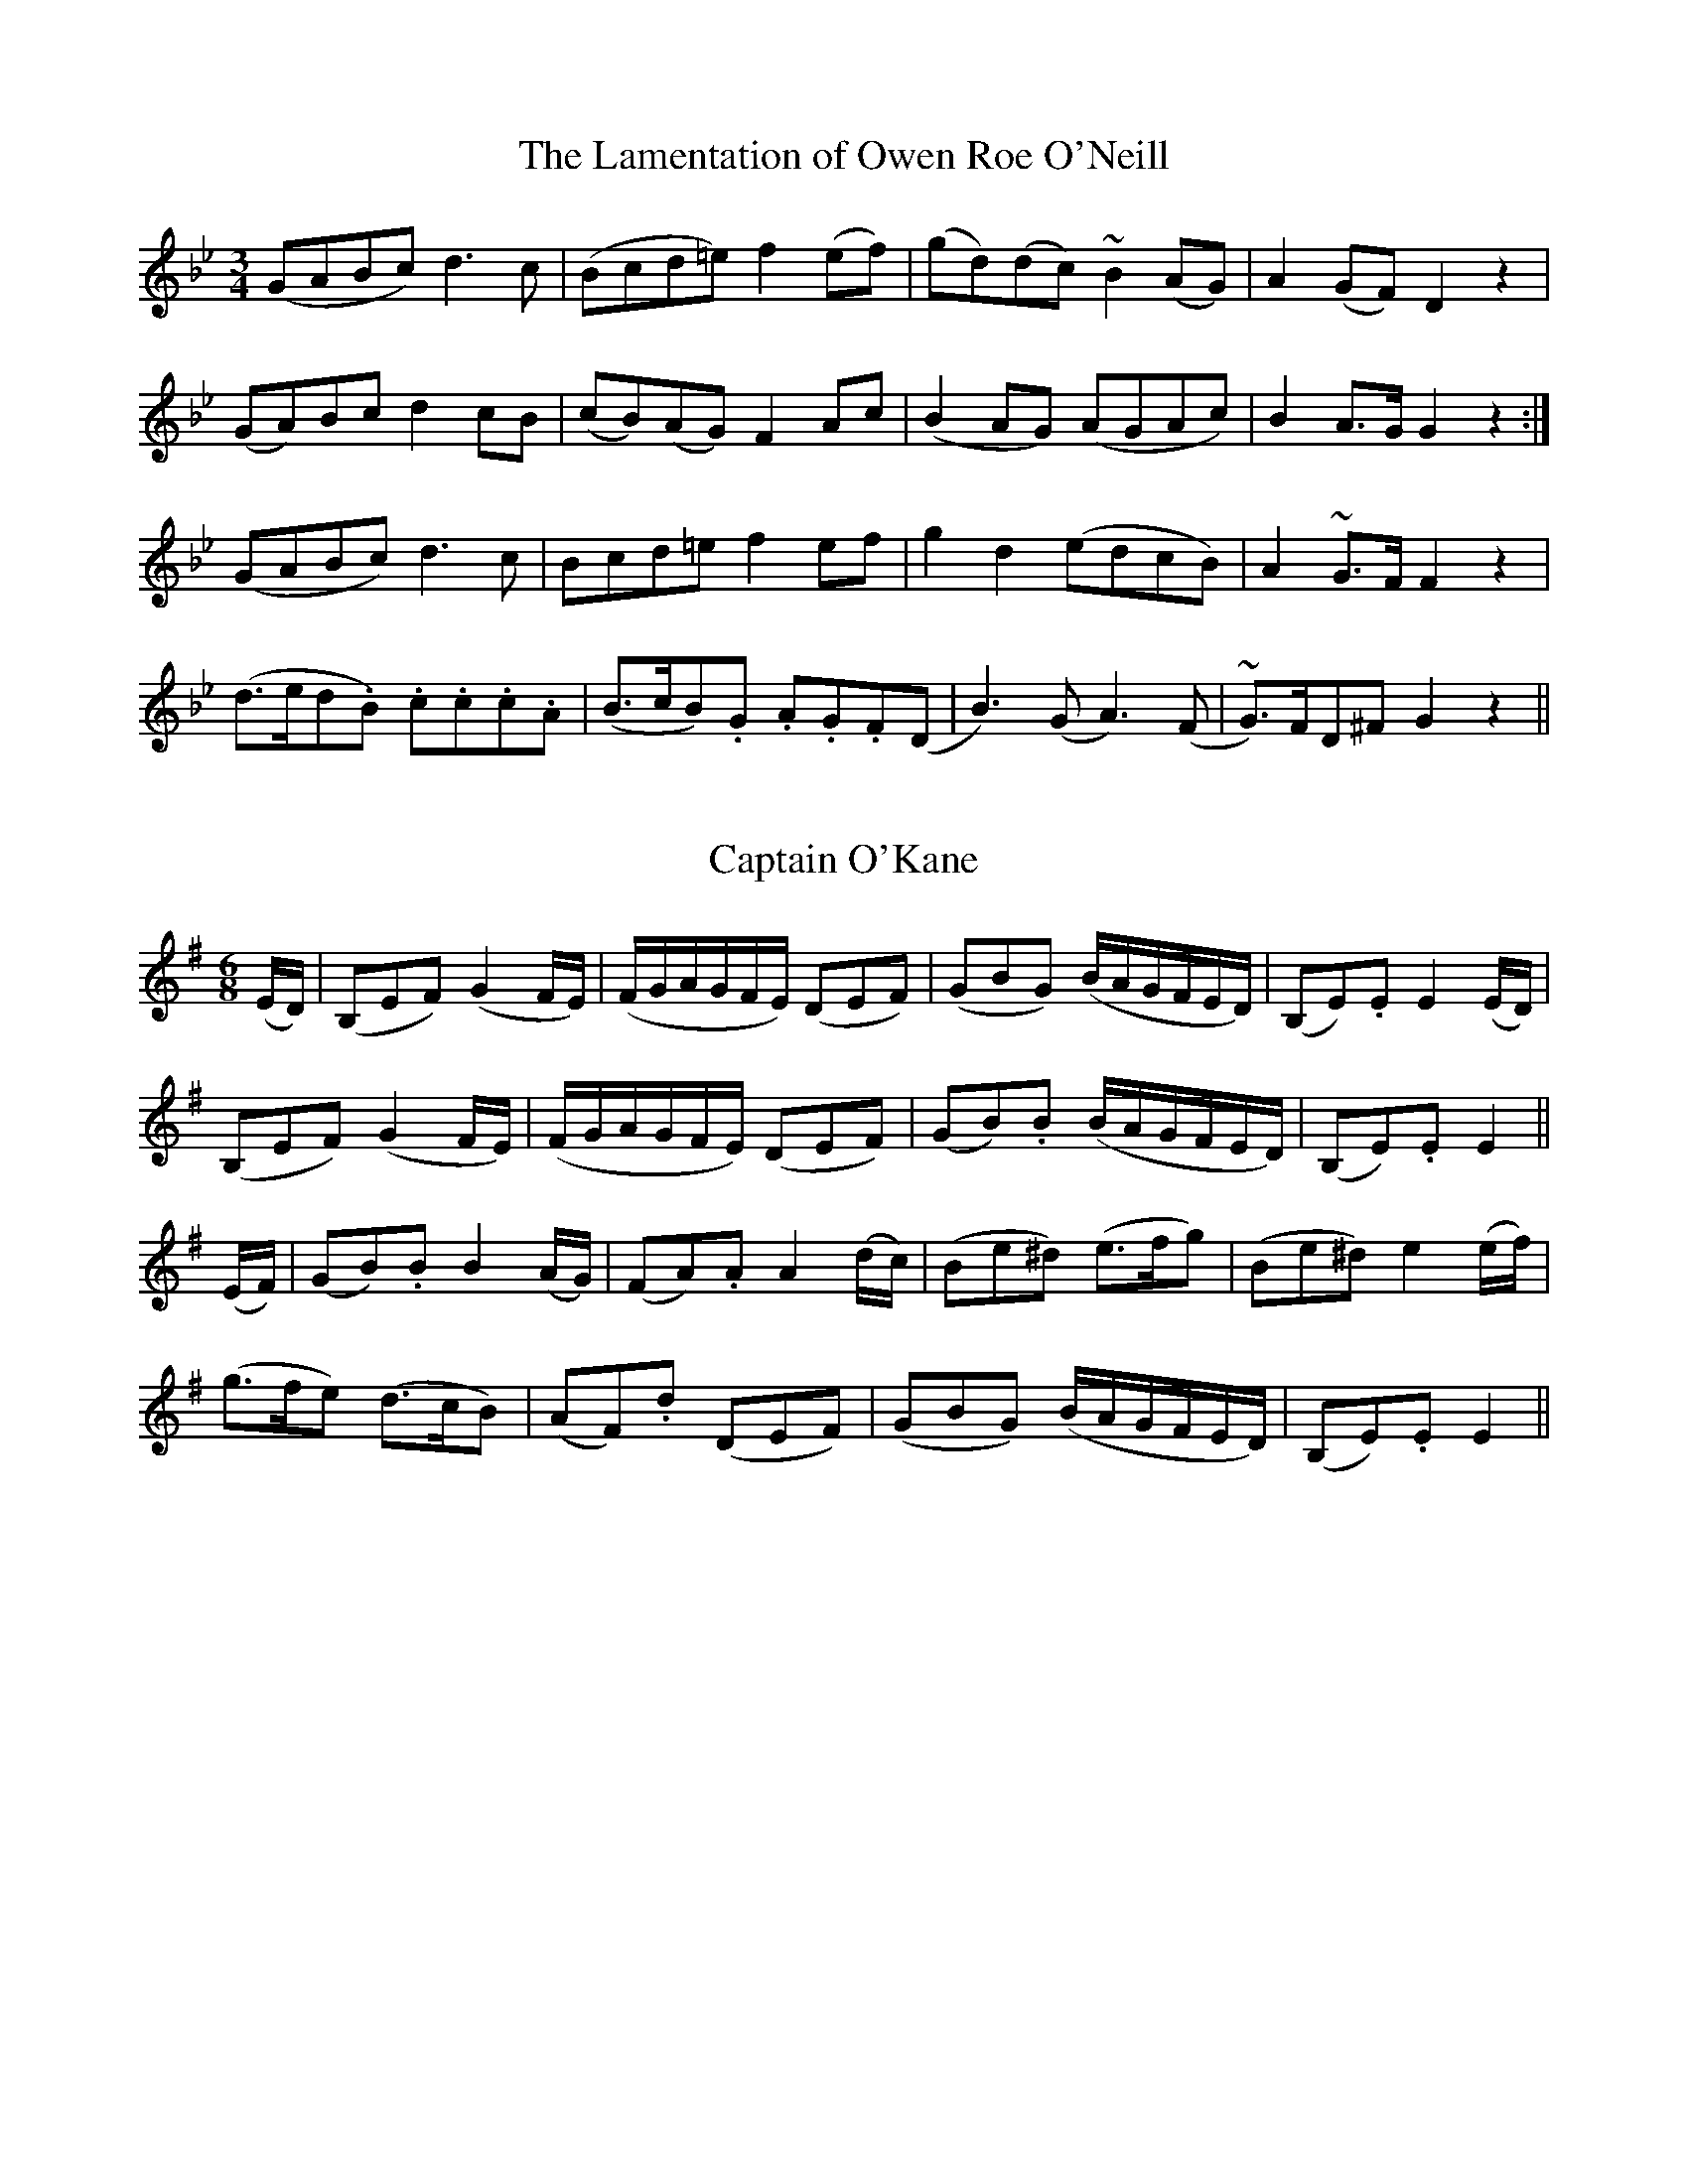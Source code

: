 
X: 626
T: Lamentation of Owen Roe O'Neill, The
M:3/4
L:1/8
B:O'Neill's 626
N:"Slow."
Z:Transcribed by Ted Hastings, ted@hastings.nu
K:Gm
(GABc) d3 c|(Bcd=e) f2 (ef)|(gd)(dc) ~B2 (AG)|A2 (GF) D2 z2|
(GA)Bc d2 cB|(cB)(AG) F2 Ac|(B2 AG) (AGAc)|B2 A>G G2 z2:|
(GABc) d3 c|Bcd=e f2 ef|g2 d2 (edcB)|A2 ~G>F F2 z2|
(d>ed.B) .c.c.c.A|(B>cB).G .A.G.F(D|B3) (G A3) (F|~G)>FD^F G2 z2||


X: 627
T: Captain O'Kane
M:6/8
L:1/8
B:O'Neill's 627
N:"Moderate"
Z:Transcribed by Ted Hastings, hastings@ndirect.co.uk
K:Em
(E/2D/2)|(B,EF) (G2 F/2E/2)|(F/2G/2A/2G/2F/2E/2) (DEF)|\
(GBG) (B/2A/2G/2F/2E/2D/2)|(B,E).E E2 (E/2D/2)|
(B,EF) (G2 F/2E/2)|(F/2G/2A/2G/2F/2E/2) (DEF)|\
(GB).B (B/2A/2G/2F/2E/2D/2)|(B,E).E E2||
(E/2F/2)|(GB).B B2 (A/2G/2)|(FA).A A2 (d/2c/2)|\
(Be^d) (e>fg)|(Be^d) e2 (e/2f/2)|
(g>fe) (d>cB)|(AF).d (DEF)|\
(GBG) (B/2A/2G/2F/2E/2D/2)|(B,E).E E2||


X: 628
T: Young Catherine
M:C
L:1/8
B:O'Neill's 628
N:"Moderate."
Z:Transcribed by Ted Hastings, ted@hastings.nu
K:Am
A>G| E2 (A>B) A3 B|c2 B>A A2 Bc|d3 e (dB) (A>B)|G3 A B2 (A>G)|
F2 (A>B) A3 B|c2 (B>c) A2 (a>g)|e (dc/2B/2) (c>dB>c)|A4 e2||
(A>B)|cde^f g3 a|(ge)(d>e) g2 (d>c)|B2 (g>e) (dc)(B>c)|G3 A B2 AG|
c2 B>A A3 E|ABcd (c/2d/2e) dc|(d>e^ga) (=ge)(d>B)|A4 e2||


X: 629
T: Young Terence McDonough
M:3/4
L:1/8
B:O'Neill's 629
N:"Slow."
Z:Transcribed by Ted Hastings, ted@hastings.nu
K:Gm
(G>F)|D2 G2 (A^F)|G4 (GA)|B2 d2 (cB)|c4 c2|
d2 g2 (gf)|d2 f2 (d<c)|B2 A2 G2|F4 (G>A)|
B2 A2 G2|g4 (fg)|a2 f2 (fg)|f4 dc|
B2 A2 G2|^F2 A2 (Bc)|d2 D2 GA|G4||
(G>F)|(D2 G2) .G2|G4 (GF)|(D2 B2) .B2|B4 (AG)|
(F2 f2) .f2|(gfedcB)|(dbagfe)|d4 (dc)|
B2 B2 (cB)|A2 A2 A2|(BABcd=e)|f4 (dc)|
B2 B2 B2|A4 (BC)|d2 D2 (GA)|G4||


X: 630
T: O'Carolan's Devotion
M:C
L:1/8
B:O'Neill's 630
N:"With feeling." "1st Setting"
Z:Transcribed by Ted Hastings, ted@hastings.nu
K:Dm
d3-e (f2 e<d)|(d3e) (c2 B<A)|(c3A) (g z (F<E))|(D3C) C4|
D3-E (F z (F<G))|(A3F) (G z (B<A))|(d3A) ({G}F z (E<D))|(D3E) D4||
D2 C2 {C}B,2 C2|(C/2D/2) z (C/2B,/2) z (A,/2G,/2) z HA,2|\
D2 D2 (D3E)|(D/2C/2) z (B,/2C/2) z A,4|
F2 F2 (F3 G)|(F/2E/2) z (D/2E/2) z C4|c2 c2 d c3|(d3 e) (f2 ed)|
(d3 e) f2 A2|A2 ({B}A>G) ((F/2G/2) z (A/2B/2)) z|\
c2 E2 E2 (FE)|DEFG A2 D2|
(D>E) ({D}CB,) A,2 A,2|B,2 A,6|(A3 B) (c z (ce))|(c3 e) (.d2 .d2)|
(e/2d/2) z .c.B.A.G ~E2|(D3 C) C4|(D3 E) (F z (FG))|(A3 F) (G2 (B<A))|
(d3 A) ({G}F2 (E<D))|(D3 E) D4||


X: 631
T: O'Carolan's Devotion
M:3/4
L:1/8
B:O'Neill's 631
N:"Animated." "2nd Setting"
Z:Transcribed by Ted Hastings, ted@hastings.nu
K:Gm
(g>a)|\
L:1/16
b4 (b/2a/2f3) (f/2g/2a3)|\
L:1/8
{g}f2 (d>e f2)|(dcBA) (~G>F)|F4 (G>A|
L:1/16
B4 (B/2c/2d3) (d/2c/2B3)|\
L:1/8
c2 (d^fgd)|(.c.B.A.G) .G->.G|G4||
(~G>F)|(D2 F2) .F2|(F>G) (FE)(~D>C)|(D2 G2) G2|(G>A) (GF) (~=E>D)|
(D2 B2) .B2|(B>c)(B>AG>A)|(F2 f2) .f2|f4 (g>a)|
b2 (b>aG>a)|(b2 d2) .d2|(d>c) (B>cd>=e)|(f2 A2) .A2|
(B>A) (G>AB>c)|d2 A2 (A>G)|(GF) (~=E>D)(D>F)|D4 (d=e)|
L:1/16
f4 (f/2g/2a3) (=f/2g/2a3)|\
L:1/8
g z g2 (fd)|(cABA) (~G>F)|F4 (G>A)|
L:1/16
B4 (B/2c/2d3) (d/2c/2B3)|\
L:1/8
c2 (d^f)(g>d)|(.c.B.A.G) .G->.G|G4||


X: 632
T: Grassy Turf, The
M:2/4
L:1/16
B:O'Neill's 632
N:"Moderate."
Z:Transcribed by Ted Hastings, ted@hastings.nu
K:A
(AB)|c2c2 (dc)(BA)|e2c2 a2gf|e2A2 (dc)(BA)|G2B2 B2(AB)|
c2c2 (dc)(BA)|e2c2 a2gf|ecBA GBcd|c2A2 A2||
(ab)|c2d2 c2a2|e2c2 (dc)(BA)|c2d2 c2a2|e2c2 e2dc|
defd cdec|B2B2 B2Bc|defd cdec|B2B2 B2AB|
c2A2 e2A2|(fg)(af) e2AB|c2A2 e2A2|(fg)(af) e2dc|
defd c2a2|B2B2 B2Bc|defd c2a2|c2A2 A2||


X: 633
T: O'Carolan's Concerto
M:2/4
L:1/16
B:O'Neill's 633
N:"Animated."
Z:Transcribed by Ted Hastings, ted@hastings.nu
K:D
ABC|d2dd d2cB|ABGA F2A2|E2A2 D2A2|Bcde dcBA|
d2a2 fgaf|efge fgaf|gabg fdfa|gfed dcBA|
BdBd gBgB|AdAd fAfA|GBGB efed|{d}c2Bc A3G|
FGAF EFGE|FGAF GABG|A2d2 fedc|d6 z2:|
d2b2 agfe|d2a2 c2a2|B2gB ABcd|ecBA d2df|
edcB caaa|Bggg Afff|edcB caaa|Bggg bgbg|
afaf edcB|cABG AFGE|DAFA DAFA|GEBE GEBE|
EAdc BAGF|EFGA Bcde|A2d2 fedc|d4 d:|


X: 634
T: O'Carolan's Receipt for Drinking
M:2/4
L:1/16
B:O'Neill's 634
N:"With spirit."
Z:Transcribed by Ted Hastings, ted@hastings.nu
K:G
g>f|edcB cBAG| E2G>A G2g>f|edBc cBcd|e2AB A2(Bc)|
dBde d2(Bd)|egfa g2(fg)|edcB cBAG|f2g>a G2||
(Bc)|d>Bd>e d<BAG|E>FG>A G2(Bc)|dBde {e}d2(Bd)|egfa g2 z2|
G2>B2 A2>c2|BABd e2>f2|gfed BABd|egfa g2ga|
babg afae|gfgd edcB|cBcd efgf|edgB A2(ge)|
dcBA G2(ge)|dBAG E2(GA)|BAGE AGED|E2(GA) G2||


X: 635
T: Beauty in Tears
M:3/4
L:1/8
B:O'Neill's 635
N:"Moderate."
Z:Transcribed by Ted Hastings, ted@hastings.nu
K:D
A2|(d2 f2 a2)|(f2 d2 B2)|(efgfed)|(fedcBA)|
d2 (fdec)|d2 B2 G2|A2 B2 c2|d6:|
(d2 f2 a2)|(d'2 a2 f2)|(edefga)|(b2 g2 e2)|
(dcdefg)|a2 (gfed)|(e2 a2 ^f2)|(a4 f2)|
(f2 d2 B2)|(B2 c2 d2)|(efgfed)|(fedcBA)|
d2 (fdec)|d2 B2 G2|A2 B2 c2|d4||
